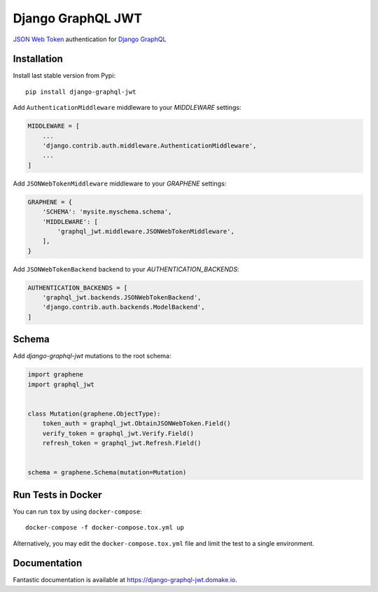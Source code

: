 Django GraphQL JWT
==================

|Pypi| |Build Status| |Codecov| |Code Climate|


`JSON Web Token <https://jwt.io/>`_ authentication for `Django GraphQL <https://github.com/graphql-python/graphene-django>`_


Installation
------------

Install last stable version from Pypi:

::

    pip install django-graphql-jwt

Add ``AuthenticationMiddleware`` middleware to your *MIDDLEWARE* settings:

.. code:: python

    MIDDLEWARE = [
        ...
        'django.contrib.auth.middleware.AuthenticationMiddleware',
        ...
    ]

Add ``JSONWebTokenMiddleware`` middleware to your *GRAPHENE* settings:

.. code:: python

    GRAPHENE = {
        'SCHEMA': 'mysite.myschema.schema',
        'MIDDLEWARE': [
            'graphql_jwt.middleware.JSONWebTokenMiddleware',
        ],
    }

Add ``JSONWebTokenBackend`` backend to your *AUTHENTICATION_BACKENDS*:

.. code:: python

    AUTHENTICATION_BACKENDS = [
        'graphql_jwt.backends.JSONWebTokenBackend',
        'django.contrib.auth.backends.ModelBackend',
    ]


Schema
------

Add *django-graphql-jwt* mutations to the root schema:

.. code:: python

    import graphene
    import graphql_jwt


    class Mutation(graphene.ObjectType):
        token_auth = graphql_jwt.ObtainJSONWebToken.Field()
        verify_token = graphql_jwt.Verify.Field()
        refresh_token = graphql_jwt.Refresh.Field()


    schema = graphene.Schema(mutation=Mutation)


Run Tests in Docker
-------------------

You can run ``tox`` by using ``docker-compose``:

::

    docker-compose -f docker-compose.tox.yml up

Alternatively, you may edit the ``docker-compose.tox.yml`` file and limit the test to a single environment.

Documentation
-------------

Fantastic documentation is available at https://django-graphql-jwt.domake.io.


.. |Pypi| image:: https://img.shields.io/pypi/v/django-graphql-jwt.svg
   :target: https://pypi.python.org/pypi/django-graphql-jwt
   :alt: Pypi

.. |Build Status| image:: https://travis-ci.org/flavors/django-graphql-jwt.svg?branch=master
   :target: https://travis-ci.org/flavors/django-graphql-jwt
   :alt: Build Status

.. |Codecov| image:: https://codecov.io/gh/flavors/django-graphql-jwt/branch/master/graph/badge.svg
   :target: https://codecov.io/gh/flavors/django-graphql-jwt
   :alt: Codecov

.. |Code Climate| image:: https://api.codeclimate.com/v1/badges/c79a185d546f7e34fdd6/maintainability
   :target: https://codeclimate.com/github/flavors/django-graphql-jwt
   :alt: Codeclimate
